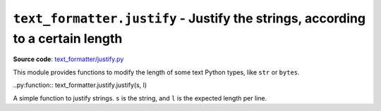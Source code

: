 ``text_formatter.justify`` - Justify the strings, according to a certain length
================================================================================

**Source code**: `text_formatter/justify.py <https://github.com/DiddiLeija/text_formatter/blob/main/text_formatter/justify.py>`_

This module provides functions to modify the length of some text Python types, like ``str`` or ``bytes``.

..py:function:: text_formatter.justify.justify(s, l)

A simple function to justify strings. ``s`` is the string, and ``l`` is the expected
length per line.
